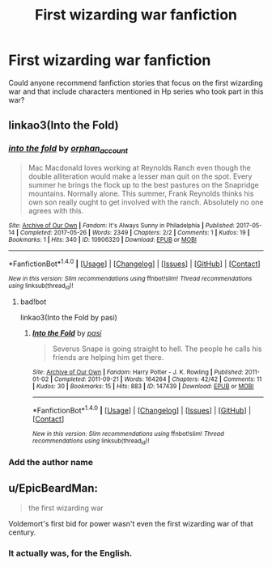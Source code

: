 #+TITLE: First wizarding war fanfiction

* First wizarding war fanfiction
:PROPERTIES:
:Author: Amata69
:Score: 4
:DateUnix: 1509478185.0
:DateShort: 2017-Oct-31
:END:
Could anyone recommend fanfiction stories that focus on the first wizarding war and that include characters mentioned in Hp series who took part in this war?


** linkao3(Into the Fold)
:PROPERTIES:
:Author: Flye_Autumne
:Score: 1
:DateUnix: 1509505406.0
:DateShort: 2017-Nov-01
:END:

*** [[http://archiveofourown.org/works/10906320][*/into the fold/*]] by [[http://www.archiveofourown.org/users/orphan_account/pseuds/orphan_account][/orphan_account/]]

#+begin_quote
  Mac Macdonald loves working at Reynolds Ranch even though the double alliteration would make a lesser man quit on the spot. Every summer he brings the flock up to the best pastures on the Snapridge mountains. Normally alone. This summer, Frank Reynolds thinks his own son really ought to get involved with the ranch. Absolutely no one agrees with this.
#+end_quote

^{/Site/: [[http://www.archiveofourown.org/][Archive of Our Own]] *|* /Fandom/: It's Always Sunny in Philadelphia *|* /Published/: 2017-05-14 *|* /Completed/: 2017-05-26 *|* /Words/: 2349 *|* /Chapters/: 2/2 *|* /Comments/: 1 *|* /Kudos/: 19 *|* /Bookmarks/: 1 *|* /Hits/: 340 *|* /ID/: 10906320 *|* /Download/: [[http://archiveofourown.org/downloads/or/orphan_account/10906320/into%20the%20fold.epub?updated_at=1496203241][EPUB]] or [[http://archiveofourown.org/downloads/or/orphan_account/10906320/into%20the%20fold.mobi?updated_at=1496203241][MOBI]]}

--------------

*FanfictionBot*^{1.4.0} *|* [[[https://github.com/tusing/reddit-ffn-bot/wiki/Usage][Usage]]] | [[[https://github.com/tusing/reddit-ffn-bot/wiki/Changelog][Changelog]]] | [[[https://github.com/tusing/reddit-ffn-bot/issues/][Issues]]] | [[[https://github.com/tusing/reddit-ffn-bot/][GitHub]]] | [[[https://www.reddit.com/message/compose?to=tusing][Contact]]]

^{/New in this version: Slim recommendations using/ ffnbot!slim! /Thread recommendations using/ linksub(thread_id)!}
:PROPERTIES:
:Author: FanfictionBot
:Score: 1
:DateUnix: 1509505447.0
:DateShort: 2017-Nov-01
:END:

**** bad!bot

linkao3(Into the Fold by pasi)
:PROPERTIES:
:Author: Flye_Autumne
:Score: 2
:DateUnix: 1509506908.0
:DateShort: 2017-Nov-01
:END:

***** [[http://archiveofourown.org/works/147439][*/Into the Fold/*]] by [[http://www.archiveofourown.org/users/pasi/pseuds/pasi][/pasi/]]

#+begin_quote
  Severus Snape is going straight to hell. The people he calls his friends are helping him get there.
#+end_quote

^{/Site/: [[http://www.archiveofourown.org/][Archive of Our Own]] *|* /Fandom/: Harry Potter - J. K. Rowling *|* /Published/: 2011-01-02 *|* /Completed/: 2011-09-21 *|* /Words/: 164264 *|* /Chapters/: 42/42 *|* /Comments/: 11 *|* /Kudos/: 30 *|* /Bookmarks/: 15 *|* /Hits/: 883 *|* /ID/: 147439 *|* /Download/: [[http://archiveofourown.org/downloads/pa/pasi/147439/Into%20the%20Fold.epub?updated_at=1386669391][EPUB]] or [[http://archiveofourown.org/downloads/pa/pasi/147439/Into%20the%20Fold.mobi?updated_at=1386669391][MOBI]]}

--------------

*FanfictionBot*^{1.4.0} *|* [[[https://github.com/tusing/reddit-ffn-bot/wiki/Usage][Usage]]] | [[[https://github.com/tusing/reddit-ffn-bot/wiki/Changelog][Changelog]]] | [[[https://github.com/tusing/reddit-ffn-bot/issues/][Issues]]] | [[[https://github.com/tusing/reddit-ffn-bot/][GitHub]]] | [[[https://www.reddit.com/message/compose?to=tusing][Contact]]]

^{/New in this version: Slim recommendations using/ ffnbot!slim! /Thread recommendations using/ linksub(thread_id)!}
:PROPERTIES:
:Author: FanfictionBot
:Score: 2
:DateUnix: 1509506917.0
:DateShort: 2017-Nov-01
:END:


*** Add the author name
:PROPERTIES:
:Author: healzsham
:Score: 1
:DateUnix: 1509506612.0
:DateShort: 2017-Nov-01
:END:


** u/EpicBeardMan:
#+begin_quote
  the first wizarding war
#+end_quote

Voldemort's first bid for power wasn't even the first wizarding war of that century.
:PROPERTIES:
:Author: EpicBeardMan
:Score: 1
:DateUnix: 1509526595.0
:DateShort: 2017-Nov-01
:END:

*** It actually was, for the English.
:PROPERTIES:
:Author: Edocsiru
:Score: 1
:DateUnix: 1509618572.0
:DateShort: 2017-Nov-02
:END:
